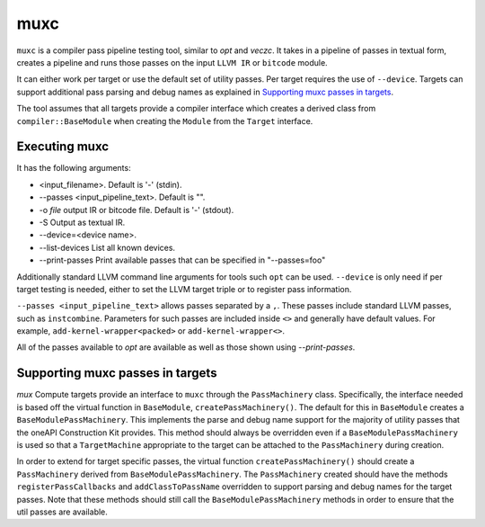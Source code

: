 muxc
====

``muxc`` is a compiler pass pipeline testing tool, similar to `opt` and `veczc`.
It takes in a pipeline of passes in textual form, creates a pipeline and runs
those passes on the input ``LLVM IR`` or ``bitcode`` module.

It can either work per target or use the default set of utility passes. Per
target requires the use of ``--device``. Targets can support additional pass
parsing and debug names as explained in `Supporting muxc passes in targets`_.

The tool assumes that all targets provide a compiler interface which creates a
derived class from ``compiler::BaseModule`` when creating the ``Module`` from the
``Target`` interface.

Executing muxc
----------------

It has the following arguments:

* <input_filename>. Default is '-' (stdin).
* --passes <input_pipeline_text>. Default is "".
* -o `file` output IR or bitcode file. Default is '-' (stdout).
* -S Output as textual IR.
* --device=<device name>.
* --list-devices List all known devices.
* --print-passes Print available passes that can be specified in "--passes=foo"

Additionally standard LLVM command line arguments for tools such ``opt`` can be
used. ``--device`` is only need if per target testing is needed, either to set 
the LLVM target triple or to register pass information.

``--passes <input_pipeline_text>`` allows passes separated by a ``,``. These passes
include standard LLVM passes, such as ``instcombine``. Parameters for such passes
are included inside ``<>`` and generally have default values. For example,
``add-kernel-wrapper<packed>`` or ``add-kernel-wrapper<>``.

All of the passes available to `opt` are available as well as those shown using
`--print-passes`.

Supporting muxc passes in targets
---------------------------------

`mux` Compute targets provide an interface to ``muxc`` through the
``PassMachinery`` class. Specifically, the interface needed is based off the
virtual function in ``BaseModule``, ``createPassMachinery()``. The default for
this in ``BaseModule`` creates a ``BaseModulePassMachinery``. This implements
the parse and debug name support for the majority of utility passes that
the oneAPI Construction Kit provides. This method should always be overridden even
if a ``BaseModulePassMachinery`` is used so that a ``TargetMachine`` appropriate to
the target can be attached to the ``PassMachinery`` during creation.

In order to extend for target specific passes, the virtual function
``createPassMachinery()`` should create a ``PassMachinery`` derived from
``BaseModulePassMachinery``. The ``PassMachinery`` created should have the
methods ``registerPassCallbacks`` and ``addClassToPassName`` overridden to
support parsing and debug names for the target passes. Note that these methods
should still call the ``BaseModulePassMachinery`` methods in order to ensure that
the util passes are available.

